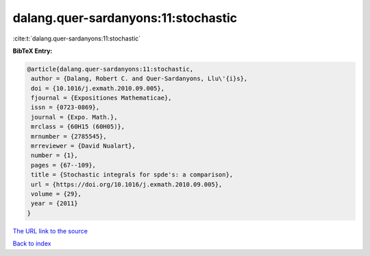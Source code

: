 dalang.quer-sardanyons:11:stochastic
====================================

:cite:t:`dalang.quer-sardanyons:11:stochastic`

**BibTeX Entry:**

.. code-block:: bibtex

   @article{dalang.quer-sardanyons:11:stochastic,
    author = {Dalang, Robert C. and Quer-Sardanyons, Llu\'{i}s},
    doi = {10.1016/j.exmath.2010.09.005},
    fjournal = {Expositiones Mathematicae},
    issn = {0723-0869},
    journal = {Expo. Math.},
    mrclass = {60H15 (60H05)},
    mrnumber = {2785545},
    mrreviewer = {David Nualart},
    number = {1},
    pages = {67--109},
    title = {Stochastic integrals for spde's: a comparison},
    url = {https://doi.org/10.1016/j.exmath.2010.09.005},
    volume = {29},
    year = {2011}
   }
`The URL link to the source <ttps://doi.org/10.1016/j.exmath.2010.09.005}>`_


`Back to index <../By-Cite-Keys.html>`_
